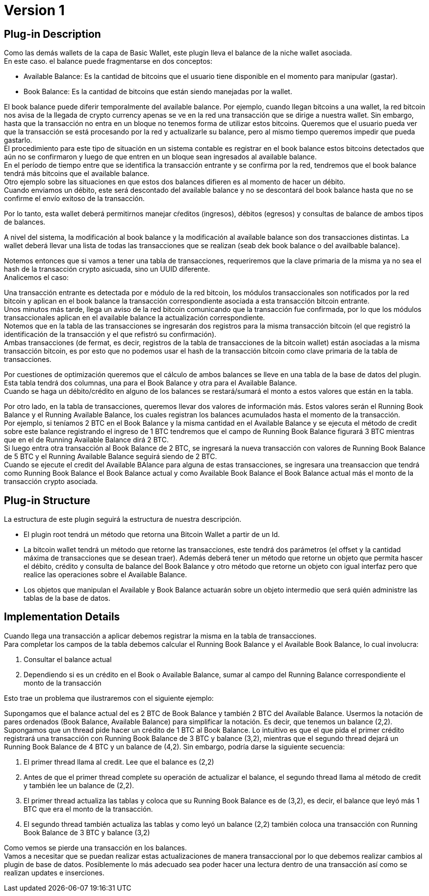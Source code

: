 [[BasicWallet-BitcoinWallet-BitDubai-V1]]
= Version 1

== Plug-in Description

Como las demás wallets de la capa de Basic Wallet, este plugin lleva el balance de la niche wallet asociada. +
En este caso. el balance puede fragmentarse en dos conceptos:

* Available Balance: Es la cantidad de bitcoins que el usuario tiene disponible en el momento para
manipular (gastar).
* Book Balance: Es la cantidad de bitcoins que están siendo manejadas por la wallet.

El book balance puede diferir temporalmente del available balance. Por ejemplo, cuando llegan bitcoins a
una wallet, la red bitcoin nos avisa de la llegada de crypto currency apenas se ve en la red una
transacción que se dirige a nuestra wallet. Sin embargo, hasta que la transacción no entra en un bloque
no tenemos forma de utilizar estos bitcoins. Queremos que el usuario pueda ver que la transacción se está
procesando por la red y actualizarle su balance, pero al mismo tiempo queremos impedir que pueda gastarlo. +
El procedimiento para este tipo de situación en un sistema contable es registrar en el book balance estos bitcoins
detectados que aún no se confirmaron y luego de que entren en un bloque sean ingresados al available balance. +
En el período de tiempo entre que se identifica la transacción entrante y se confirma por la red, tendremos que el
book balance tendrá más bitcoins que el available balance. +
Otro ejemplo sobre las situaciones en que estos dos balances difieren es al momento de hacer un débito. +
Cuando enviamos un débito, este será descontado del available balance y no se descontará del book balance hasta que
no se confirme el envío exitoso de la transacción. +

Por lo tanto, esta wallet deberá permitirnos manejar cŕeditos (ingresos), débitos (egresos) y consultas de balance
de ambos tipos de balances. +

A nivel del sistema, la modificación al book balance y la modificación al available balance son dos
transacciones distintas. La wallet deberá llevar una lista de todas las transacciones que se realizan
(seab dek book balance o del availbable balance). +

Notemos entonces que si vamos a tener una tabla de transacciones, requeriremos que la clave primaria
de la misma ya no sea el hash de la transacción crypto asicuada, sino un UUID diferente. +
Analicemos el caso:

Una transacción entrante es detectada por e módulo de la red bitcoin, los módulos transaccionales
son notificados por la red bitcoin y aplican en el book balance la transacción correspondiente asociada
a esta transacción bitcoin entrante. +
Unos minutos más tarde, llega un aviso de la red bitcoin comunicando que la transacción fue confirmada,
por lo que los módulos transaccionales aplican en el available balance la actualización correspondiente. +
Notemos que en la tabla de las transacciones se ingresarán dos registros para la misma transacción bitcoin
(el que registró la identificación de la transacción y el que refistró su confirmación). +
Ambas transacciones (de fermat, es decir, registros de la tabla de transacciones de la bitcoin wallet)
están asociadas a la misma transacción bitcoin, es por esto que no podemos usar el hash de la transacción
bitcoin como clave primaria de la tabla de transacciones.

Por cuestiones de optimización queremos que el cálculo de ambos balances se lleve en una tabla de la
base de datos del plugin. Esta tabla tendrá dos columnas, una para el Book Balance y otra para el
Available Balance. +
Cuando se haga un débito/crédito en alguno de los balances se restará/sumará el monto a estos valores
que están en la tabla. +

Por otro lado, en la tabla de transacciones, queremos llevar dos valores de información más. Estos valores
serán el Running Book Balance y el Running Available Balance, los cuales registran los balances acumulados
hasta el momento de la transacción. +
Por ejemplo, si teníamos 2 BTC en el Book Balance y la misma cantidad en el Available Balance y se ejecuta
el método de credit sobre este balance registrando el ingreso de 1 BTC tendremos que el campo de Running
Book Balance figurará 3 BTC mientras que en el de Running Available Balance dirá 2 BTC. +
Si luego entra otra transacción al Book Balance de 2 BTC, se ingresará la nueva transacción con valores de
Running Book Balance de 5 BTC y el Running Available Balance seguirá siendo de 2 BTC. +
Cuando se ejecute el credit del Available BAlance para alguna de estas transacciones, se ingresara una
treansaccion que tendrá como Running Book Balance el Book Balance actual y como Available Book Balance
el Book Balance actual más el monto de la transacción crypto asociada. +

== Plug-in Structure

La estructura de este plugin seguirá la estructura de nuestra descripción. +

* El plugin root tendrá un método que retorna una Bitcoin Wallet a partir de un Id.
* La bitcoin wallet tendrá un método que retorne las transacciones, este tendrá dos parámetros (el
offset y la cantidad máxima de transacciones que se desean traer). Además deberá tener un método que
retorne un objeto que permita hascer el débito, crédito y consulta de balance del Book Balance y otro
método que retorne un objeto con igual interfaz pero que realice las operaciones sobre el Available
Balance. +
* Los objetos que manipulan el Available y Book Balance actuarán sobre un objeto intermedio que será
quién administre las tablas de la base de datos. +

== Implementation Details

Cuando llega una transacción a aplicar debemos registrar la misma en la tabla de transacciones. +
Para completar los campos de la tabla debemos calcular el Running Book Balance y el Available Book
Balance, lo cual involucra:

. Consultar el balance actual
. Dependiendo si es un crédito en el Book o Available Balance, sumar al campo del Running Balance
correspondiente el monto de la transacción

Esto trae un problema que ilustraremos con el siguiente ejemplo:

Supongamos que el balance actual del es 2 BTC de Book Balance y también 2 BTC del Available Balance.
Usermos la notación de pares ordenados (Book Balance, Available Balance) para simplificar la notación.
Es decir, que tenemos un balance (2,2). +
Supongamos que un thread pide hacer un crédito de 1 BTC al Book Balance. Lo intuitivo es que el que pida
el primer crédito registrará una transacción con Running Book Balance de 3 BTC y balance (3,2), mientras
que el segundo thread dejará un Running Book Balance de 4 BTC y un balance de (4,2). Sin embargo, podría
darse la siguiente secuencia:

. El primer thread llama al credit. Lee que el balance es (2,2)
. Antes de que el primer thread complete su operación de actualizar el balance, el segundo thread llama
al método de credit y también lee un balance de (2,2).
. El primer thread actualiza las tablas y coloca que su Running Book Balance es de (3,2), es decir,
el balance que leyó más 1 BTC que era el monto de la transacción.
. El segundo thread también actualiza las tablas y como leyó un balance (2,2) también coloca una transacción
con Running Book Balance de 3 BTC y balance (3,2)

Como vemos se pierde una transacción en los balances. +
Vamos a necesitar que se puedan realizar estas actualizaciones de manera transaccional por lo que
debemos realizar cambios al plugin de base de datos. Posiblemente lo más adecuado sea poder hacer una
lectura dentro de una transacción así como se realizan updates e inserciones. +